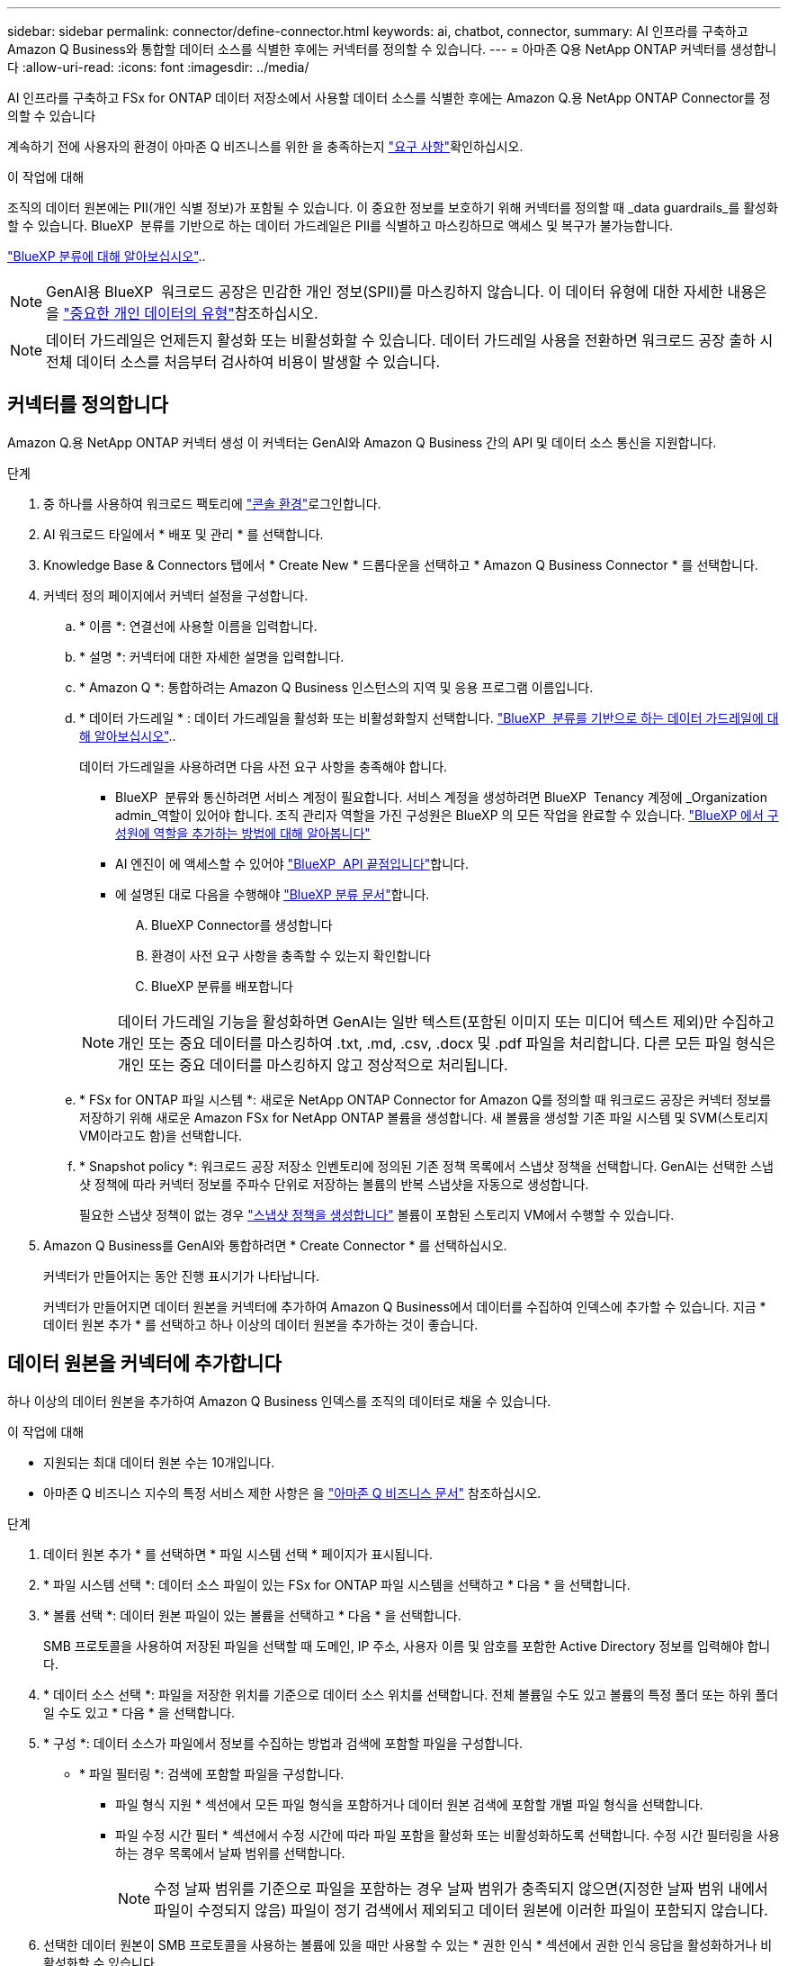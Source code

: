---
sidebar: sidebar 
permalink: connector/define-connector.html 
keywords: ai, chatbot, connector, 
summary: AI 인프라를 구축하고 Amazon Q Business와 통합할 데이터 소스를 식별한 후에는 커넥터를 정의할 수 있습니다. 
---
= 아마존 Q용 NetApp ONTAP 커넥터를 생성합니다
:allow-uri-read: 
:icons: font
:imagesdir: ../media/


[role="lead"]
AI 인프라를 구축하고 FSx for ONTAP 데이터 저장소에서 사용할 데이터 소스를 식별한 후에는 Amazon Q.용 NetApp ONTAP Connector를 정의할 수 있습니다

계속하기 전에 사용자의 환경이 아마존 Q 비즈니스를 위한 을 충족하는지 link:requirements-connector.html["요구 사항"]확인하십시오.

.이 작업에 대해
조직의 데이터 원본에는 PII(개인 식별 정보)가 포함될 수 있습니다. 이 중요한 정보를 보호하기 위해 커넥터를 정의할 때 _data guardrails_를 활성화할 수 있습니다. BlueXP  분류를 기반으로 하는 데이터 가드레일은 PII를 식별하고 마스킹하므로 액세스 및 복구가 불가능합니다.

link:https://docs.netapp.com/us-en/bluexp-classification/concept-cloud-compliance.html["BlueXP 분류에 대해 알아보십시오"^]..


NOTE: GenAI용 BlueXP  워크로드 공장은 민감한 개인 정보(SPII)를 마스킹하지 않습니다. 이 데이터 유형에 대한 자세한 내용은 을 link:https://docs.netapp.com/us-en/bluexp-classification/reference-private-data-categories.html#types-of-sensitive-personal-data["중요한 개인 데이터의 유형"^]참조하십시오.


NOTE: 데이터 가드레일은 언제든지 활성화 또는 비활성화할 수 있습니다. 데이터 가드레일 사용을 전환하면 워크로드 공장 출하 시 전체 데이터 소스를 처음부터 검사하여 비용이 발생할 수 있습니다.



== 커넥터를 정의합니다

Amazon Q.용 NetApp ONTAP 커넥터 생성 이 커넥터는 GenAI와 Amazon Q Business 간의 API 및 데이터 소스 통신을 지원합니다.

.단계
. 중 하나를 사용하여 워크로드 팩토리에 link:https://docs.netapp.com/us-en/workload-setup-admin/console-experiences.html["콘솔 환경"^]로그인합니다.
. AI 워크로드 타일에서 * 배포 및 관리 * 를 선택합니다.
. Knowledge Base & Connectors 탭에서 * Create New * 드롭다운을 선택하고 * Amazon Q Business Connector * 를 선택합니다.
. 커넥터 정의 페이지에서 커넥터 설정을 구성합니다.
+
.. * 이름 *: 연결선에 사용할 이름을 입력합니다.
.. * 설명 *: 커넥터에 대한 자세한 설명을 입력합니다.
.. * Amazon Q *: 통합하려는 Amazon Q Business 인스턴스의 지역 및 응용 프로그램 이름입니다.
.. * 데이터 가드레일 * : 데이터 가드레일을 활성화 또는 비활성화할지 선택합니다. link:https://docs.netapp.com/us-en/bluexp-classification/concept-cloud-compliance.html["BlueXP  분류를 기반으로 하는 데이터 가드레일에 대해 알아보십시오"^]..
+
데이터 가드레일을 사용하려면 다음 사전 요구 사항을 충족해야 합니다.

+
*** BlueXP  분류와 통신하려면 서비스 계정이 필요합니다. 서비스 계정을 생성하려면 BlueXP  Tenancy 계정에 _Organization admin_역할이 있어야 합니다. 조직 관리자 역할을 가진 구성원은 BlueXP 의 모든 작업을 완료할 수 있습니다. link:https://docs.netapp.com/us-en/bluexp-setup-admin/task-iam-manage-members-permissions.html#add-a-role-to-a-member["BlueXP 에서 구성원에 역할을 추가하는 방법에 대해 알아봅니다"^]
*** AI 엔진이 에 액세스할 수 있어야 link:https://api.bluexp.netapp.com["BlueXP  API 끝점입니다"^]합니다.
*** 에 설명된 대로 다음을 수행해야 link:https://docs.netapp.com/us-en/bluexp-classification/task-deploy-cloud-compliance.html#quick-start["BlueXP 분류 문서"^]합니다.
+
.... BlueXP Connector를 생성합니다
.... 환경이 사전 요구 사항을 충족할 수 있는지 확인합니다
.... BlueXP 분류를 배포합니다






+

NOTE: 데이터 가드레일 기능을 활성화하면 GenAI는 일반 텍스트(포함된 이미지 또는 미디어 텍스트 제외)만 수집하고 개인 또는 중요 데이터를 마스킹하여 .txt, .md, .csv, .docx 및 .pdf 파일을 처리합니다. 다른 모든 파일 형식은 개인 또는 중요 데이터를 마스킹하지 않고 정상적으로 처리됩니다.

+
.. * FSx for ONTAP 파일 시스템 *: 새로운 NetApp ONTAP Connector for Amazon Q를 정의할 때 워크로드 공장은 커넥터 정보를 저장하기 위해 새로운 Amazon FSx for NetApp ONTAP 볼륨을 생성합니다. 새 볼륨을 생성할 기존 파일 시스템 및 SVM(스토리지 VM이라고도 함)을 선택합니다.
.. * Snapshot policy *: 워크로드 공장 저장소 인벤토리에 정의된 기존 정책 목록에서 스냅샷 정책을 선택합니다. GenAI는 선택한 스냅샷 정책에 따라 커넥터 정보를 주파수 단위로 저장하는 볼륨의 반복 스냅샷을 자동으로 생성합니다.
+
필요한 스냅샷 정책이 없는 경우 https://docs.netapp.com/us-en/ontap/data-protection/create-snapshot-policy-task.html["스냅샷 정책을 생성합니다"^] 볼륨이 포함된 스토리지 VM에서 수행할 수 있습니다.



. Amazon Q Business를 GenAI와 통합하려면 * Create Connector * 를 선택하십시오.
+
커넥터가 만들어지는 동안 진행 표시기가 나타납니다.

+
커넥터가 만들어지면 데이터 원본을 커넥터에 추가하여 Amazon Q Business에서 데이터를 수집하여 인덱스에 추가할 수 있습니다. 지금 * 데이터 원본 추가 * 를 선택하고 하나 이상의 데이터 원본을 추가하는 것이 좋습니다.





== 데이터 원본을 커넥터에 추가합니다

하나 이상의 데이터 원본을 추가하여 Amazon Q Business 인덱스를 조직의 데이터로 채울 수 있습니다.

.이 작업에 대해
* 지원되는 최대 데이터 원본 수는 10개입니다.
* 아마존 Q 비즈니스 지수의 특정 서비스 제한 사항은 을 https://docs.aws.amazon.com/kendra/latest/dg/quotas.html["아마존 Q 비즈니스 문서"^] 참조하십시오.


.단계
. 데이터 원본 추가 * 를 선택하면 * 파일 시스템 선택 * 페이지가 표시됩니다.
. * 파일 시스템 선택 *: 데이터 소스 파일이 있는 FSx for ONTAP 파일 시스템을 선택하고 * 다음 * 을 선택합니다.
. * 볼륨 선택 *: 데이터 원본 파일이 있는 볼륨을 선택하고 * 다음 * 을 선택합니다.
+
SMB 프로토콜을 사용하여 저장된 파일을 선택할 때 도메인, IP 주소, 사용자 이름 및 암호를 포함한 Active Directory 정보를 입력해야 합니다.

. * 데이터 소스 선택 *: 파일을 저장한 위치를 기준으로 데이터 소스 위치를 선택합니다. 전체 볼륨일 수도 있고 볼륨의 특정 폴더 또는 하위 폴더일 수도 있고 * 다음 * 을 선택합니다.
. * 구성 *: 데이터 소스가 파일에서 정보를 수집하는 방법과 검색에 포함할 파일을 구성합니다.
+
** * 파일 필터링 *: 검색에 포함할 파일을 구성합니다.
+
*** 파일 형식 지원 * 섹션에서 모든 파일 형식을 포함하거나 데이터 원본 검색에 포함할 개별 파일 형식을 선택합니다.
*** 파일 수정 시간 필터 * 섹션에서 수정 시간에 따라 파일 포함을 활성화 또는 비활성화하도록 선택합니다. 수정 시간 필터링을 사용하는 경우 목록에서 날짜 범위를 선택합니다.
+

NOTE: 수정 날짜 범위를 기준으로 파일을 포함하는 경우 날짜 범위가 충족되지 않으면(지정한 날짜 범위 내에서 파일이 수정되지 않음) 파일이 정기 검색에서 제외되고 데이터 원본에 이러한 파일이 포함되지 않습니다.





. 선택한 데이터 원본이 SMB 프로토콜을 사용하는 볼륨에 있을 때만 사용할 수 있는 * 권한 인식 * 섹션에서 권한 인식 응답을 활성화하거나 비활성화할 수 있습니다.
+
** * 활성화됨 *: 이 커넥터에 액세스하는 챗봇 사용자는 액세스 권한이 있는 데이터 원본에서 쿼리에 대한 응답만 받습니다.
** * 사용 안 함 * : 챗봇 사용자는 모든 통합 데이터 소스의 콘텐츠를 사용하여 응답을 받습니다.
+

NOTE: Active Directory 그룹 권한은 Amazon Q Business 커넥터 데이터 원본에 대해 지원되지 않습니다.



. 이 데이터 소스를 아마존 Q 비즈니스 커넥터에 추가하려면 * 추가 * 를 선택하십시오.


.결과
데이터 원본은 Amazon Q Business 인덱스에 포함됩니다. 데이터 원본이 완전히 포함되면 상태가 "포함"에서 "포함"으로 변경됩니다.

커넥터에 단일 데이터 소스를 추가한 후 Amazon Q Business 챗봇 환경에서 테스트하고 필요한 사항을 변경한 후 사용자에게 서비스를 제공할 수 있습니다. 또한 같은 단계를 수행하여 데이터 원본을 커넥터에 추가할 수도 있습니다.
